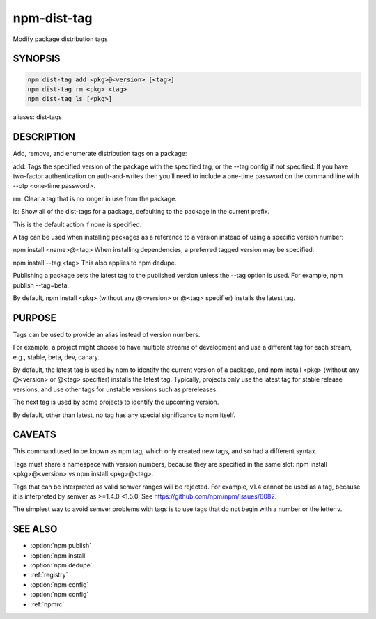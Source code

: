 npm-dist-tag
============================================================================================

Modify package distribution tags

SYNOPSIS
-------------------

.. program:: npm

.. option:: dist-tag

.. code-block:: sh

   npm dist-tag add <pkg>@<version> [<tag>]
   npm dist-tag rm <pkg> <tag>
   npm dist-tag ls [<pkg>]

aliases: dist-tags

DESCRIPTION
-------------------
Add, remove, and enumerate distribution tags on a package:

add: Tags the specified version of the package with the specified tag, or the --tag config if not specified. If you have two-factor authentication on auth-and-writes then you’ll need to include a one-time password on the command line with --otp <one-time password>.

rm: Clear a tag that is no longer in use from the package.

ls: Show all of the dist-tags for a package, defaulting to the package in the current prefix.

This is the default action if none is specified.

A tag can be used when installing packages as a reference to a version instead of using a specific version number:

npm install <name>@<tag>
When installing dependencies, a preferred tagged version may be specified:

npm install --tag <tag>
This also applies to npm dedupe.

Publishing a package sets the latest tag to the published version unless the --tag option is used. For example, npm publish --tag=beta.

By default, npm install <pkg> (without any @<version> or @<tag> specifier) installs the latest tag.

PURPOSE
-------------------

Tags can be used to provide an alias instead of version numbers.

For example, a project might choose to have multiple streams of development and use a different tag for each stream, e.g., stable, beta, dev, canary.

By default, the latest tag is used by npm to identify the current version of a package, and npm install <pkg> (without any @<version> or @<tag> specifier) installs the latest tag. Typically, projects only use the latest tag for stable release versions, and use other tags for unstable versions such as prereleases.

The next tag is used by some projects to identify the upcoming version.

By default, other than latest, no tag has any special significance to npm itself.

CAVEATS
-------------------

This command used to be known as npm tag, which only created new tags, and so had a different syntax.

Tags must share a namespace with version numbers, because they are specified in the same slot: npm install <pkg>@<version> vs npm install <pkg>@<tag>.

Tags that can be interpreted as valid semver ranges will be rejected. For example, v1.4 cannot be used as a tag, because it is interpreted by semver as >=1.4.0 <1.5.0. See https://github.com/npm/npm/issues/6082.

The simplest way to avoid semver problems with tags is to use tags that do not begin with a number or the letter v.

SEE ALSO
-------------------

- :option:`npm publish`
- :option:`npm install`
- :option:`npm dedupe`
- :ref:`registry`
- :option:`npm config`
- :option:`npm config`
- :ref:`npmrc`

